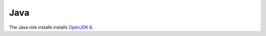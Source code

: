.. _nixos-java:

Java
====

The Java role installs installs `OpenJDK 8 <http://openjdk.java.net>`_.

.. vim: set spell spelllang=en:
